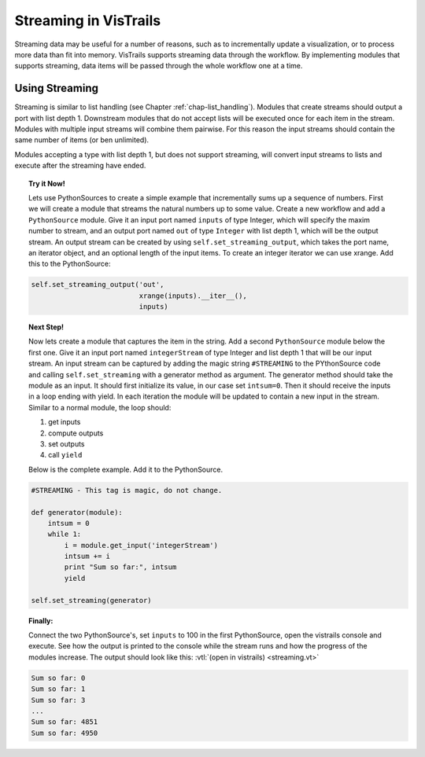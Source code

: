 .. _chap-streaming:

**********************
Streaming in VisTrails
**********************

Streaming data may be useful for  a number of reasons, such as to incrementally
update  a  visualization,  or  to  process  more data  than  fit  into  memory.
VisTrails supports streaming data through the workflow. By implementing modules
that supports streaming,  data items will be passed  through the whole workflow
one at a time.

Using Streaming
===============

Streaming     is     similar      to     list     handling     (see     Chapter
:ref:`chap-list_handling`). Modules  that create  streams should output  a port
with list depth 1. Downstream modules that do not accept lists will be executed
once for  each item  in the  stream. Modules with  multiple input  streams will
combine them  pairwise. For  this reason the  input streams should  contain the
same number of items (or ben unlimited).

Modules accepting  a type with  list depth 1,  but does not  support streaming,
will convert input streams to lists and execute after the streaming have ended.

.. topic:: Try it Now!

  Lets use PythonSources to create  a simple example that incrementally sums up
  a  sequence of  numbers.  First  we  will create  a module  that streams  the
  natural  numbers  up  to  some  value.   Create a  new  workflow  and  add  a
  ``PythonSource``  module. Give  it an  input  port named  ``inputs`` of  type
  Integer, which  will specify the maxim  number to stream, and  an output port
  named ``out`` of type ``Integer`` with list depth 1, which will be the output
  stream.      An    output     stream    can     be    created     by    using
  ``self.set_streaming_output``, which takes the port name, an iterator object,
  and an optional length of the  input items.  To create an integer iterator we
  can use xrange. Add this to the PythonSource:

.. code-block:: python

   self.set_streaming_output('out',
                             xrange(inputs).__iter__(),
                             inputs)

.. topic:: Next Step!

  Now lets create a  module that captures the item in the  string. Add a second
  ``PythonSource`` module  below the  first one.  Give  it an input  port named
  ``integerStream`` of  type Integer and  list depth 1  that will be  our input
  stream.   An  input  stream  can  be  captured by  adding  the  magic  string
  ``#STREAMING``  to the PYthonSource  code and  calling ``self.set_streaming``
  with a  generator method as argument.   The generator method  should take the
  module as  an input.  It should first  initialize its value, in  our case set
  ``intsum=0``.  Then it should receive the inputs in a loop ending with yield.
  In each iteration  the module will be  updated to contain a new  input in the
  stream. Similar to a normal module, the loop should:

  1. get inputs
  2. compute outputs
  3. set outputs
  4. call ``yield``
  
  Below is the complete example. Add it to the PythonSource.

.. code-block:: python

  #STREAMING - This tag is magic, do not change.

  def generator(module):
      intsum = 0
      while 1:
          i = module.get_input('integerStream')
          intsum += i
          print "Sum so far:", intsum
          yield

  self.set_streaming(generator)

.. topic:: Finally:

  Connect  the  two  PythonSource's,  set   ``inputs``  to  100  in  the  first
  PythonSource, open the  vistrails console and execute. See  how the output is
  printed to  the console  while the stream  runs and  how the progress  of the
  modules increase. The output should  look like this: :vtl:`(open in vistrails)
  <streaming.vt>`

.. code-block:: python
  
  Sum so far: 0
  Sum so far: 1
  Sum so far: 3
  ...
  Sum so far: 4851
  Sum so far: 4950
